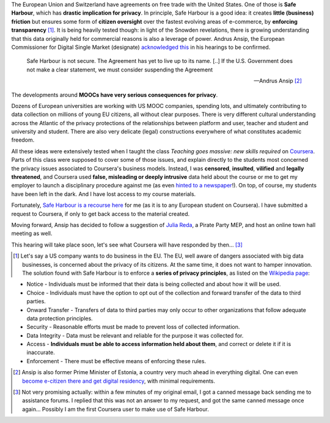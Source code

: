 .. title: Coursera and Safe Harbour of student data
.. slug: coursera-and-safe-harbour-of-student-data
.. date: 2014-10-10 20:33:34 UTC+02:00
.. tags: coursera, privacy, trust, connected_course
.. link: 
.. description: 
.. type: text
.. author: Paul-Olivier Dehaye

The European Union and Switzerland have agreements on free trade with the United States. One of those is **Safe Harbour**, which has **drastic implication for privacy**. In principle, Safe Harbour is a good idea: it creates **little (business) friction** but ensures some form of **citizen oversight** over the fastest evolving areas of e-commerce, by **enforcing transparency** [1]_. It is being heavily tested though: in light of the Snowden revelations, there is growing understanding that this data originally held for commercial reasons is also a leverage of power. Andrus Ansip, the European Commissioner for Digital Single Market (designate)  `acknowledged <http://www.euractiv.com/sections/innovation-enterprise/ansip-threatens-suspend-safe-harbour-data-agreement-us-308962>`_ `this <http://bits.blogs.nytimes.com/2014/10/06/europe-digital-nominee-demands-stronger-u-s-data-rules/>`_ in his hearings to be confirmed.

.. raw:: html 

    <center>
    <blockquote class="twitter-tweet" lang="en"><p>When it comes to protecting data - safe harbors need to be safe. &#10;<a href="https://twitter.com/hashtag/EPhearings2014?src=hash">#EPhearings2014</a></p>&mdash; Andrus Ansip (@Ansip_EU) <a href="https://twitter.com/Ansip_EU/status/519165997673373697">October 6, 2014</a></blockquote>
    <script async src="//platform.twitter.com/widgets.js" charset="utf-8"></script>
    </center>

.. epigraph::

   Safe Harbour is not secure. The Agreement has yet to live up to its name. [..] If the U.S. Government does not make a clear statement, we must consider suspending the Agreement
   
   -- Andrus Ansip [2]_

The developments around **MOOCs have very serious consequences for privacy**. 

.. TEASER_END: (Click to read the rest of the article)

Dozens of European universities are working with US MOOC companies, spending lots, and ultimately contributing to data collection on millions of young EU citizens, all without clear purposes. There is very different cultural understanding across the Atlantic of the privacy protections of the relationships between platform and user, teacher and student and university and student. There are also very delicate (legal) constructions everywhere of what constitutes academic freedom.

All these ideas were extensively tested when I taught the class *Teaching goes massive: new skills required* on `Coursera <https://www.coursera.org/course/massiveteaching>`_. Parts of this class were supposed to cover some of those issues, and explain directly to the students most concerned the privacy issues associated to Coursera's business models. Instead, I was **censored**, **insulted**, **vilified** and **legally threatened**, and Coursera used **false, misleading or deeply intrusive** data held about the course or me to get my employer to launch a disciplinary procedure against me (as even `hinted to a newspaper <https://www.insidehighered.com/news/2014/07/15/after-massiveteaching-questions-about-mooc-quality-control>`_!). On top, of course, my students have been left in the dark. And I have lost access to my course materials. 

Fortunately, `Safe Harbour is a recourse here <https://www.coursera.org/about/privacy>`_ for me (as it is to any European student on Coursera). I have submitted a request to Coursera, if only to get back access to the material created. 

Moving forward, Ansip has decided to follow a suggestion of `Julia Reda <https://juliareda.eu/en/>`_, a Pirate Party MEP, and host an online town hall meeting as well. 

.. raw:: html

   <center>
   <blockquote class="twitter-tweet" lang="en"><p>Watch <a href="https://twitter.com/EU_Commission">@EU_Commission</a> vice-presidency candidate <a href="https://twitter.com/Ansip_EU">@Ansip_EU</a> agree to answer users&#39; questions online: <a href="https://t.co/ppTkzwojmi">https://t.co/ppTkzwojmi</a> <a href="https://twitter.com/hashtag/ephearings2014?src=hash">#ephearings2014</a></p>&mdash; Julia Reda (@Senficon) <a href="https://twitter.com/Senficon/status/519179686967246849">October 6, 2014</a></blockquote>
   <script async src="//platform.twitter.com/widgets.js" charset="utf-8"></script>
   </center>

This hearing will take place soon, let's see what Coursera will have responded by then... [3]_

.. raw:: html

   <center>
   <blockquote class="twitter-tweet" lang="en"><p>Let me know what should be on my &quot;to-do-list&quot; for the next 5 years – on Wed, Oct 15 from 11 -12 am. <a href="https://twitter.com/hashtag/AskAnsip?src=hash">#AskAnsip</a></p>&mdash; Andrus Ansip (@Ansip_EU) <a href="https://twitter.com/Ansip_EU/status/520593695029334016">October 10, 2014</a></blockquote>
   <script async src="//platform.twitter.com/widgets.js" charset="utf-8"></script>
   </center>


.. [1] Let's say a US company wants to do business in the EU. The EU, well aware of dangers associated with big data businesses, is concerned about the privacy of its citizens. At the same time, it does not want to hamper innovation. The solution found with Safe Harbour is to enforce a **series of privacy principles**,  as listed on the `Wikipedia page <http://en.wikipedia.org/wiki/International_Safe_Harbor_Privacy_Principles>`_: 

- Notice - Individuals must be informed that their data is being collected and about how it will be used.
- Choice - Individuals must have the option to opt out of the collection and forward transfer of the data to third  parties.
- Onward Transfer - Transfers of data to third parties may only occur to other organizations that follow adequate data protection principles.
- Security - Reasonable efforts must be made to prevent loss of collected information.
- Data Integrity - Data must be relevant and reliable for the purpose it was collected for.
- Access - **Individuals must be able to access information held about them**, and correct or delete it if it is inaccurate.
- Enforcement - There must be effective means of enforcing these rules.

.. [2] Ansip is also former Prime Minister of Estonia, a country very much ahead in everything digital. One can even `become e-citizen there and get digital residency <http://www.ibtimes.co.uk/estonia-first-country-offer-e-residency-digital-citizenship-1468766>`_, with minimal requirements.

.. [3] Not very promising actually: within a few minutes of my original email, I got a canned message back sending me to assistance forums. I replied that this was not an answer to my request, and got the same canned message once again... Possibly I am the first Coursera user to make use of Safe Harbour.
